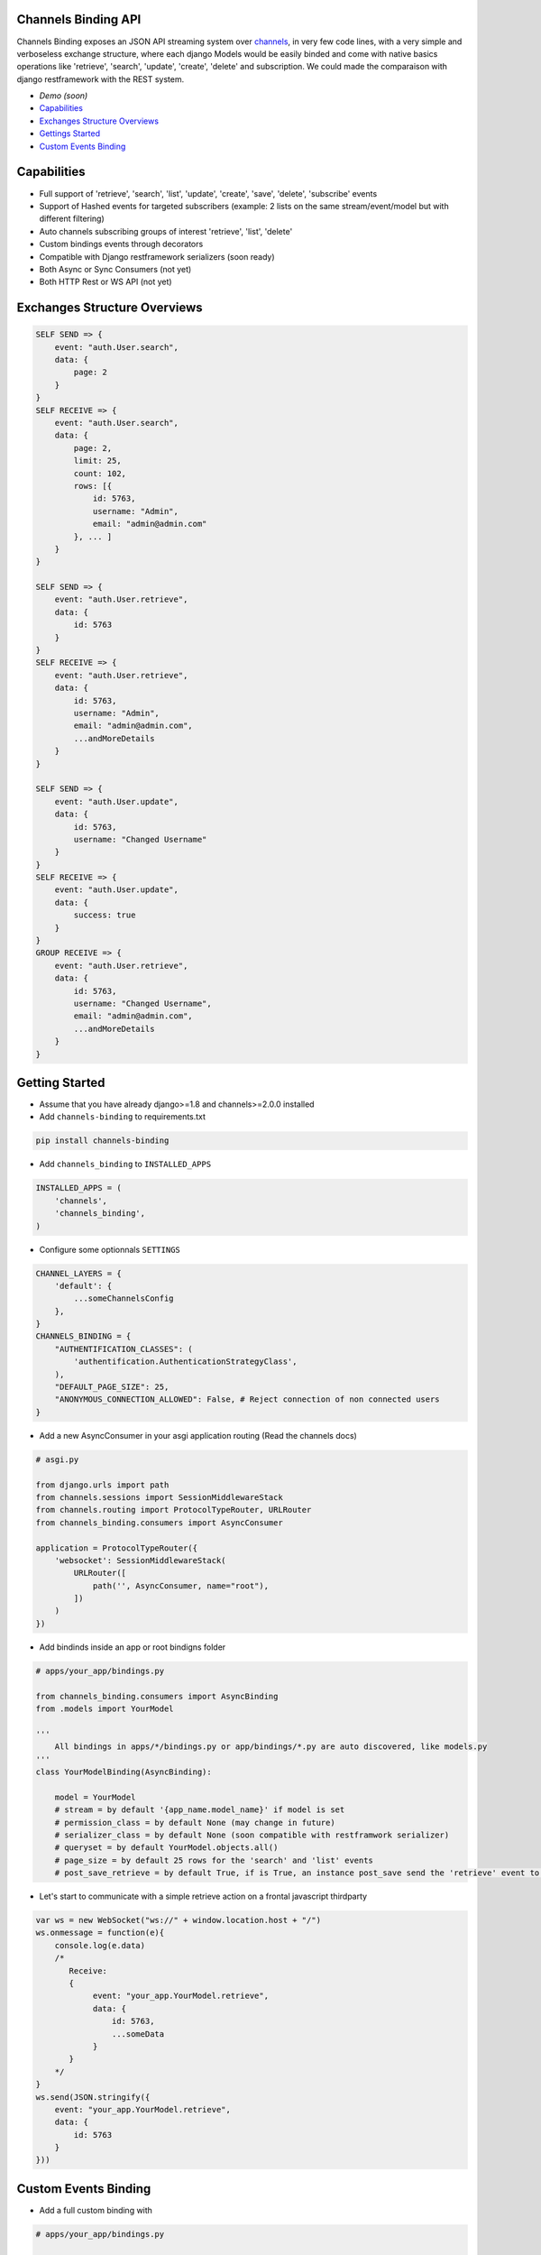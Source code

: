 Channels Binding API
--------------------

Channels Binding exposes an JSON API streaming system over `channels <https://github.com/django/channels>`_,
in very few code lines, with a very simple and verboseless exchange structure, 
where each django Models would be easily binded and come with native basics operations like 'retrieve', 'search', 'update', 'create', 'delete' and subscription.
We could made the comparaison with django restframework with the REST system.

- `Demo (soon)`
- `Capabilities <#capabilities>`__
- `Exchanges Structure Overviews <#exchanges-structure-overviews>`__
- `Gettings Started <#getting-started>`__
- `Custom Events Binding <#custom-events-binding>`__

Capabilities
------------
- Full support of 'retrieve', 'search', 'list', 'update', 'create', 'save', 'delete', 'subscribe' events
- Support of Hashed events for targeted subscribers (example: 2 lists on the same stream/event/model but with different filtering)
- Auto channels subscribing groups of interest 'retrieve', 'list', 'delete'
- Custom bindings events through decorators
- Compatible with Django restframework serializers (soon ready)
- Both Async or Sync Consumers (not yet)
- Both HTTP Rest or WS API  (not yet)

Exchanges Structure Overviews
-----------------------------

.. code:: javascript

    SELF SEND => {
        event: "auth.User.search",
        data: {
            page: 2
        }
    }
    SELF RECEIVE => {
        event: "auth.User.search",
        data: { 
            page: 2,
            limit: 25,
            count: 102,
            rows: [{                
                id: 5763,
                username: "Admin",
                email: "admin@admin.com"
            }, ... ]
        }
    }

    SELF SEND => {
        event: "auth.User.retrieve",
        data: { 
            id: 5763 
        }
    }
    SELF RECEIVE => {
        event: "auth.User.retrieve",
        data: { 
            id: 5763,
            username: "Admin",
            email: "admin@admin.com",
            ...andMoreDetails
        }
    }

    SELF SEND => {
        event: "auth.User.update",
        data: { 
            id: 5763,
            username: "Changed Username"
        }
    }
    SELF RECEIVE => {
        event: "auth.User.update",
        data: { 
            success: true
        }
    }
    GROUP RECEIVE => {
        event: "auth.User.retrieve",
        data: { 
            id: 5763,
            username: "Changed Username",
            email: "admin@admin.com",
            ...andMoreDetails
        }
    }

Getting Started
---------------

-  Assume that you have already django>=1.8 and channels>=2.0.0 installed

-  Add ``channels-binding`` to requirements.txt

.. code:: bash

  pip install channels-binding

-  Add ``channels_binding`` to ``INSTALLED_APPS``

.. code:: python


    INSTALLED_APPS = (
        'channels',
        'channels_binding',
    )

-  Configure some optionnals ``SETTINGS``

.. code:: python

    CHANNEL_LAYERS = {
        'default': {
            ...someChannelsConfig
        },
    }
    CHANNELS_BINDING = {
        "AUTHENTIFICATION_CLASSES": (
            'authentification.AuthenticationStrategyClass', 
        ),
        "DEFAULT_PAGE_SIZE": 25,
        "ANONYMOUS_CONNECTION_ALLOWED": False, # Reject connection of non connected users
    }

-  Add a new AsyncConsumer in your asgi application routing (Read the channels docs)

.. code:: python

    # asgi.py

    from django.urls import path
    from channels.sessions import SessionMiddlewareStack
    from channels.routing import ProtocolTypeRouter, URLRouter
    from channels_binding.consumers import AsyncConsumer

    application = ProtocolTypeRouter({
        'websocket': SessionMiddlewareStack(
            URLRouter([
                path('', AsyncConsumer, name="root"),
            ])
        )
    })

-  Add bindinds inside an app or root bindigns folder

.. code:: python

    # apps/your_app/bindings.py

    from channels_binding.consumers import AsyncBinding
    from .models import YourModel

    '''
        All bindings in apps/*/bindings.py or app/bindings/*.py are auto discovered, like models.py
    '''
    class YourModelBinding(AsyncBinding):

        model = YourModel
        # stream = by default '{app_name.model_name}' if model is set
        # permission_class = by default None (may change in future)
        # serializer_class = by default None (soon compatible with restframwork serializer)
        # queryset = by default YourModel.objects.all()
        # page_size = by default 25 rows for the 'search' and 'list' events
        # post_save_retrieve = by default True, if is True, an instance post_save send the 'retrieve' event to all the stream subscribers


-  Let's start to communicate with a simple retrieve action on a frontal javascript thirdparty

.. code:: javascript

    var ws = new WebSocket("ws://" + window.location.host + "/")
    ws.onmessage = function(e){
        console.log(e.data)
        /*
           Receive: 
           {  
                event: "your_app.YourModel.retrieve",
                data: { 
                    id: 5763,
                    ...someData
                }
           }     
        */
    }
    ws.send(JSON.stringify({
        event: "your_app.YourModel.retrieve",
        data: { 
            id: 5763 
        }
    }))

Custom Events Binding
----------------------

-  Add a full custom binding with 

.. code:: python

    # apps/your_app/bindings.py

    from channels_binding.consumers import AsyncBinding, bind
    
    class YourCustomBinding(AsyncBinding):

        stream = 'custom_stream'

        @bind('custom_event')
        async def handle_custom_event(self, data):

            sender = data['sender']

            # Direct reflect the reponse to the current socket pipe
            await self.reflect('custom_event', {
                'msg': f'This a reflected response for {sender}'
            })

            # Send an event to this stream subscribers
            await self.dispatch('custom_group_event', {
                'msg': f'This a dispatched response to the custom_stream subscriber from {sender}'
            })

            # Send an event to this stream subscribers
            await self.broadcast('custom_all_event', {
                'msg': f'This a dispatched response to the all layers from {sender}'
            })

-  Let's try this on a frontal javascript thirdparty

.. code:: javascript

    var ws = new WebSocket("ws://" + window.location.host + "/")
    ws.onmessage = function(e){
        console.log(e.data)
        /*
           Receive (reflected): 
           {  
                event: "custom_stream.custom_event",
                data: { 
                    msg: 'This a reflected response for me!!!'
                }
           }   
           Receive (from group to all "custom_stream" subscribers): 
           {  
                event: "custom_stream.custom_group_event",
                data: { 
                    msg: 'This a dispatched response to the custom_stream subscriber from me!!!'
                }
           }    
           Receive (broadcasted to all): 
           {  
                event: "custom_stream.custom_all_event",
                data: { 
                    msg: 'This a dispatched response to the all layers from me!!!'
                }
           }      
        */
    }
    ws.send(JSON.stringify({
        event: "custom_stream.custom_event",
        data: { 
            sender: 'me!!!' 
        }
    }))